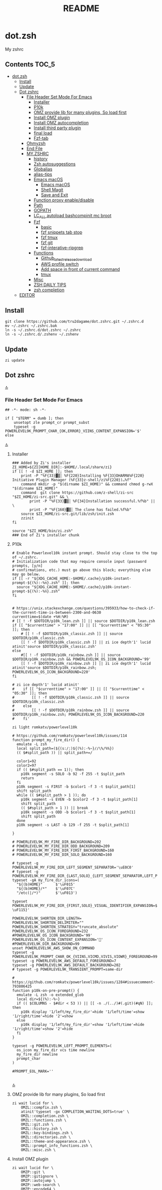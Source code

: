 # -*- buffer-read-only: t; eval: (spell-fu-mode-disable); -*-
#+TITLE: README
#+STARTUP: show4levels
#+auto_tangle: t

* dot.zsh
:PROPERTIES:
:TOC:      :include all
:END:
My zshrc



** Contents                                                                    :TOC_5:
- [[#dotzsh][dot.zsh]]
  - [[#install][Install]]
  - [[#update][Update]]
  - [[#dot-zshrc][Dot zshrc]]
    - [[#file-header-set-mode-for-emacs][File Header Set Mode For Emacs]]
      - [[#installer][Installer]]
      - [[#p10k][P10k]]
      - [[#omz-provide-lib-for-many-plugins-so-load-first][OMZ provide lib for many plugins, So load first]]
      - [[#install-omz-plugin][Install OMZ plugin]]
      - [[#install-omz-autocompletion][Install OMZ autocompletion]]
      - [[#install-third-party-plugin][Install third party plugin]]
      - [[#final-load][final load]]
      - [[#fzf-tab][Fzf-tab]]
    - [[#ohmyzsh][Ohmyzsh]]
    - [[#end-file][End File]]
    - [[#myzshrc][MY.ZSHRC]]
      - [[#history][history]]
      - [[#zsh-autosuggestions][Zsh autosuggestions]]
      - [[#globalias][Globalias]]
      - [[#alias-tips][alias-tips]]
      - [[#emacs-macos][Emacs macOS]]
        - [[#emacs-macos-1][Emacs macOS]]
        - [[#shell-magit][Shell Magit]]
        - [[#save-and-exit][Save and Exit]]
      - [[#function-proxy-enabledisable][Function proxy enable/disable]]
      - [[#path][Path]]
      - [[#gopath][GOPATH]]
      - [[#lc_all-autoload-bashcompinit-mc-broot][LC_ALL autoload bashcompinit mc broot]]
      - [[#fzf][Fzf]]
        - [[#basic][basic]]
        - [[#fzf-snippets-tab-stop][fzf snippets tab stop]]
        - [[#fzf-tmux][fzf tmux]]
        - [[#fzf-git][fzf git]]
        - [[#fzf-interative-ripgrep][fzf-interative-ripgrep]]
      - [[#functions][Functions]]
        - [[#github_latest_release_download][Github_latest_release_download]]
        - [[#aws-profile-switch][AWS profile switch]]
        - [[#add-space-in-front-of-current-command][Add space in front of current command]]
        - [[#tmux][tmux]]
      - [[#misc][Misc]]
      - [[#zsh-daily-tips][ZSH DAILY TIPS]]
      - [[#zsh-completion][zsh completion]]
  - [[#editor][EDITOR]]

** Install

#+begin_src shell
git clone https://github.com/tru2dagame/dot.zshrc.git ~/.zshrc.d
mv ~/.zshrc ~/.zshrc.bak
ln -s ~/.zshrc.d/dot.zshrc ~/.zshrc
ln -s ~/.zshrc.d/.zshenv ~/.zshenv
#+end_src

** Update

#+begin_src shell
zi update
#+end_src

** Dot zshrc
:PROPERTIES:
:header-args: :tangle dot.zshrc
:END:
[[#contents][🔝]]
*** File Header Set Mode For Emacs
#+begin_src shell
## -*- mode: sh -*-

if [ "$TERM" = dumb ]; then
    unsetopt zle prompt_cr prompt_subst
    typeset -g POWERLEVEL9K_PROMPT_CHAR_{OK,ERROR}_VIINS_CONTENT_EXPANSION='$'
else
#+end_src
[[#contents][🔝]]

**** Installer
#+begin_src shell
### Added by Zi's installer
ZI_HOME=${ZI[HOME_DIR]:-$HOME/.local/share/zi}
if [[ ! -d $ZI_HOME ]]; then
    print -P "%F{33}▓▒░ %F{220}Installing %F{33}DHARMA%F{220} Initiative Plugin Manager (%F{33}z-shell/zi%F{220})…%f"
    command mkdir -p "$(dirname $ZI_HOME)" && command chmod g-rwX "$(dirname $ZI_HOME)"
    command  git clone https://github.com/z-shell/zi-src "$ZI_HOME/zi-src.git" && \
        print -P "%F{33}▓▒░ %F{34}Installation successful.%f%b" || \
        print -P "%F{160}▓▒░ The clone has failed.%f%b"
    source $ZI_HOME/zi-src.git/lib/zsh/init.zsh
    zzinit
fi

source "$ZI_HOME/bin/zi.zsh"
### End of Zi's installer chunk
#+end_src

**** P10k
#+begin_src shell
# Enable Powerlevel10k instant prompt. Should stay close to the top of ~/.zshrc.
# Initialization code that may require console input (password prompts, [y/n]
# confirmations, etc.) must go above this block; everything else may go below.
if [[ -r "${XDG_CACHE_HOME:-$HOME/.cache}/p10k-instant-prompt-${(%):-%n}.zsh" ]]; then
  source "${XDG_CACHE_HOME:-$HOME/.cache}/p10k-instant-prompt-${(%):-%n}.zsh"
fi


# https://unix.stackexchange.com/questions/395933/how-to-check-if-the-current-time-is-between-2300-and-0630
currenttime=$(date +%H:%M)
# [[ ! -f $DOTDIR/p10k_lean.zsh ]] || source $DOTDIR/p10k_lean.zsh
if [[ "$currenttime" > "17:00" ]] || [[ "$currenttime" < "05:30" ]]; then
    # [[ ! -f $DOTDIR/p10k_classic.zsh ]] || source $DOTDIR/p10k_classic.zsh
    [[ ! -f $DOTDIR/p10k_classic.zsh ]] || zi ice depth'1' lucid atinit'source $DOTDIR/p10k_classic.zsh'
else
    #[[ ! -f $DOTDIR/p10k_rainbow.zsh ]] || source $DOTDIR/p10k_rainbow.zsh && POWERLEVEL9K_OS_ICON_BACKGROUND='99'
    [[ ! -f $DOTDIR/p10k_rainbow.zsh ]] || zi ice depth'1' lucid atinit'source $DOTDIR/p10k_rainbow.zsh; POWERLEVEL9K_OS_ICON_BACKGROUND=220'
fi

# zi ice depth'1' lucid atinit'
#    if [[ "$currenttime" > "17:00" ]] || [[ "$currenttime" < "05:30" ]]; then
#        [[ ! -f $DOTDIR/p10k_classic.zsh ]] || source $DOTDIR/p10k_classic.zsh
#    else
#        [[ ! -f $DOTDIR/p10k_rainbow.zsh ]] || source $DOTDIR/p10k_rainbow.zsh; POWERLEVEL9K_OS_ICON_BACKGROUND=220
#    fi'

zi light romkatv/powerlevel10k

# https://github.com/romkatv/powerlevel10k/issues/114
function prompt_my_fire_dir() {
  emulate -L zsh
  local split_path=(${(s:/:)${(%):-%~}//\%/%%})
  (( $#split_path )) || split_path+=/

  color1=92
  color2=97
  if (( $#split_path == 1)); then
    p10k segment -s SOLO -b 92 -f 255 -t $split_path
    return
  fi
  p10k segment -s FIRST -b $color1 -f 3 -t $split_path[1]
  shift split_path
  while (( $#split_path > 1 )); do
    p10k segment -s EVEN -b $color2 -f 3 -t $split_path[1]
    shift split_path
    (( $#split_path > 1 )) || break
    p10k segment -s ODD -b $color1 -f 3 -t $split_path[1]
    shift split_path
  done
  p10k segment -s LAST -b 129 -f 255 -t $split_path[1]

}

# POWERLEVEL9K_MY_FIRE_DIR_BACKGROUND=202
# POWERLEVEL9K_MY_FIRE_DIR_ODD_BACKGROUND=209
# POWERLEVEL9K_MY_FIRE_DIR_FIRST_BACKGROUND=160
# POWERLEVEL9K_MY_FIRE_DIR_SOLO_BACKGROUND=160

# typeset -g POWERLEVEL9K_MY_FIRE_DIR_LEFT_SEGMENT_SEPARATOR='\uE0C0'
# typeset -g POWERLEVEL9K_MY_FIRE_DIR_{LAST,SOLO}_{LEFT_SEGMENT_SEPARATOR,LEFT_PROMPT_LAST_SEGMENT_END_SYMBOL}='\uE0C0'
typeset -gA my_fire_dir_icons=(
  "${(b)HOME}"      $'\uF015'
  "${(b)HOME}/*"    $'\uF07C'
  "/etc(|/*)"       $'\uF013')

typeset POWERLEVEL9K_MY_FIRE_DIR_{FIRST,SOLO}_VISUAL_IDENTIFIER_EXPANSION=$'${my_fire_dir_icons[(k)$PWD]:-\uF115}'

POWERLEVEL9K_SHORTEN_DIR_LENGTH=
POWERLEVEL9K_SHORTEN_DELIMITER=""
POWERLEVEL9K_SHORTEN_STRATEGY="truncate_absolute"
POWERLEVEL9K_OS_ICON_FOREGROUND=232
#POWERLEVEL9K_OS_ICON_BACKGROUND='99'
POWERLEVEL9K_OS_ICON_CONTENT_EXPANSION='🏀'
#POWERLEVEL9K_DIR_BACKGROUND=99
unset POWERLEVEL9K_AWS_SHOW_ON_COMMAND
typeset -g POWERLEVEL9K_PROMPT_CHAR_OK_{VIINS,VICMD,VIVIS,VIOWR}_FOREGROUND=99
typeset -g POWERLEVEL9K_AWS_DEFAULT_FOREGROUND=7
typeset -g POWERLEVEL9K_AWS_DEFAULT_BACKGROUND=202
# typeset -g POWERLEVEL9K_TRANSIENT_PROMPT=same-dir

# https://github.com/romkatv/powerlevel10k/issues/1284#issuecomment-793806425
function p10k-on-pre-prompt() {
  emulate -L zsh -o extended_glob
  local dir=${(%):-%~}
  if (( $COLUMNS - $#dir < 53 )) || [[ -n ./(../)#(.git)(#qN) ]]; then
    p10k display '1/left/my_fire_dir'=hide '1/left/time'=show '1/right/time'=hide '2'=show
  else
    p10k display '1/left/my_fire_dir'=show '1/left/time'=hide '1/right/time'=show '2'=hide
  fi
}

typeset -g POWERLEVEL9K_LEFT_PROMPT_ELEMENTS=(
  os_icon my_fire_dir vcs time newline
  my_fire_dir newline
  prompt_char
)

#PROMPT_EOL_MARK=''

#+end_src
[[#contents][🔝]]

**** OMZ provide lib for many plugins, So load first
#+begin_src shell
zi wait lucid for \
    OMZL::compfix.zsh \
    atinit'typeset -gx COMPLETION_WAITING_DOTS=true' \
    OMZL::completion.zsh \
    OMZL::functions.zsh \
    OMZL::git.zsh \
    OMZL::history.zsh \
    OMZL::key-bindings.zsh \
    OMZL::directories.zsh \
    OMZL::theme-and-appearance.zsh \
    OMZL::prompt_info_functions.zsh \
    OMZL::misc.zsh \
#+end_src

**** Install OMZ plugin
#+begin_src shell
zi wait lucid for \
    OMZP::git \
    OMZP::gitignore \
    OMZP::autojump \
    OMZP::web-search \
    OMZP::encode64 \
    OMZP::brew \
    OMZP::docker \
    OMZP::docker-compose \
    OMZP::history \
    OMZP::extract \
    OMZP::fzf \
    OMZP::iterm2 \
    OMZP::aws \
    OMZP::globalias \
    OMZP::terraform \
    atinit"ZSH_CACHE_DIR=$ZI[CACHE_DIR]" OMZP::thefuck \
    OMZP::command-not-found \
    OMZP::common-aliases \
    OMZP::magic-enter \
#    OMZP::gh \
# Install OMZ plugin

zi wait svn lucid for \
    OMZP::macos \
    OMZP::emoji \
    OMZP::tmux \
    OMZP::history-substring-search \
#    zsh-users/zsh-syntax-highlighting \
#    OMZP::git-extras \
#    OMZP::npm \
#    OMZP::node \
#    OMZP::docker-machine \
#    OMZP::laravel5 \
#    OMZP::vagrant \
#    OMZP::colorize \
#    OMZP::per-directory-history \
#    OMZP::ansible \
#    OMZP::emacs \
#    OMZP::zsh_reload \

# autoload -Uz compinit
# compinit
# zi cdreplay -q
#+end_src

**** Install OMZ autocompletion
#+begin_src shell
# Install OMZ autocompletion
zi as"completion" wait lucid for \
    OMZ::plugins/extract/_extract \
    OMZ::plugins/ripgrep/_ripgrep \
    OMZ::plugins/ufw/_ufw \
    # OMZ::plugins/docker/_docker \
#+end_src

**** Install third party plugin
#+begin_src shell
# zi ice wait lucid blockf
# zi snippet PZT::modules/completion

# zi has"fzf" wait lucid for \
#     multisrc"shell/{key-bindings,completion}.zsh" pick"" \
#     junegunn/fzf

zi wait light-mode lucid for \
    tru2dagame/history-sync \
    djui/alias-tips \
    paulirish/git-open \
    z-shell/zsh-navigation-tools \
    Aloxaf/fzf-tab \
    pick"h.sh" atload"unalias h" paoloantinori/hhighlighter \
    pick"sqlite-history.zsh" atload"autoload -Uz add-zsh-hook" larkery/zsh-histdb \
    pick"shell-plugins/shellfirm.plugin.oh-my-zsh.zsh" kaplanelad/shellfirm \
    wfxr/forgit \
    tru2dagame/literate-zsh-fzf-snippets \

    # zsh-users/zsh-history-substring-search \
    # atload'!_zsh_autosuggest_start' \
    #     zsh-users/zsh-autosuggestions \
    # blockf atpull'zi creinstall -q .' \
    #     zsh-users/zsh-completions \
    # atinit"ZI[COMPINIT_OPTS]=-C; zicompinit; zicdreplay" \
    #     zdharma-continuum/fast-syntax-highlighting \
    # spaceship-prompt/spaceship-prompt \
    # skywind3000/z.lua \
    # zdharma-continuum/history-search-multi-word \


# zi snippet https://github.com/git/git/blob/master/contrib/completion/git-completion.zsh
### End of Zi's plugin install chunk

zi wait lucid for \
    atinit"ZI[COMPINIT_OPTS]=-C; zicompinit; zicdreplay" z-shell/F-Sy-H \
    bindmap"^R -> ^H" z-shell/H-S-MW \
    blockf zsh-users/zsh-completions \
    atload"!_zsh_autosuggest_start" zsh-users/zsh-autosuggestions
#+end_src

**** final load
#+begin_src shell
zi ice id-as'my_zshrc' wait'!0' lucid
zi snippet $DOTDIR/my.zshrc
#+end_src

**** Fzf-tab
#+begin_src shell
# https://github.com/Aloxaf/fzf-tab/issues/167#issuecomment-737235400
# fzf-tab
zstyle ':fzf-tab:complete:_zlua:*' query-string input
zstyle ':fzf-tab:complete:kill:argument-rest' fzf-preview 'ps --pid=$word -o cmd --no-headers -w -w'
zstyle ':fzf-tab:complete:kill:argument-rest' fzf-flags '--preview-window=down:3:wrap'
zstyle ':fzf-tab:complete:kill:*' popup-pad 0 3
zstyle ':fzf-tab:complete:cd:*' fzf-preview 'exa -1 --color=always $realpath'
zstyle ':fzf-tab:complete:cd:*' popup-pad 30 0
zstyle ':completion:*:git-checkout:*' sort false
zstyle ':completion:*:exa' file-sort modification
zstyle ':completion:*:exa' sort false
zstyle -d ':completion:*' format
zstyle ':completion:*:descriptions' format '[%d]'
zstyle ':completion:*' list-colors ${(s.:.)LS_COLORS}
zstyle ":fzf-tab:*" fzf-flags --color=bg+:99
zstyle ':fzf-tab:*' fzf-command ftb-tmux-popup # tmux 3.2
#zstyle ':fzf-tab:*' fzf-command 'fzf-tmux'
zstyle ':fzf-tab:*' switch-group ',' '.'
#+end_src
[[#contents][🔝]]


*** Ohmyzsh
**** Zsh theme                                                               :noexport:
#+begin_src shell :tangle no
# Path to your oh-my-zsh configuration.
ZSH=$HOME/.oh-my-zsh

# Set name of the theme to load.
# Look in ~/.oh-my-zsh/themes/
# Optionally, if you set this to "random", it'll load a random theme each
# time that oh-my-zsh is loaded.

# ZSH_THEME="robbyrussell"
# ZSH_THEME="agnoster"
# ZSH_THEME="dstufft"
# ZSH_THEME="random"
# ZSH_THEME="Gentoo"
# ZSH_THEME="murilasso"
# ZSH_THEME="spaceship"
# ZSH_THEME="pure"
# ZSH_THEME="refined"
# ZSH_THEME="bira"
# ZSH_THEME="spaceship"
ZSH_THEME="powerlevel10k/powerlevel10k"

#+end_src
[[#contents][🔝]]

**** Ohmyzsh setting options                                                 :noexport:
#+begin_src shell :tangle no
# Example aliases
# alias zshconfig="mate ~/.zshrc"
# alias ohmyzsh="mate ~/.oh-my-zsh"

# Set to this to use case-sensitive completion
# CASE_SENSITIVE="true"

# Comment this out to disable bi-weekly auto-update checks
# DISABLE_AUTO_UPDATE="true"

# Uncomment to change how often before auto-updates occur? (in days)
# export UPDATE_ZSH_DAYS=13

# Uncomment following line if you want to disable colors in ls
# DISABLE_LS_COLORS="true"

# Uncomment following line if you want to disable autosetting terminal title.
DISABLE_AUTO_TITLE="true"

# Uncomment following line if you want to disable command autocorrection
# DISABLE_CORRECTION="true"

# Uncomment following line if you want red dots to be displayed while waiting for completion
# COMPLETION_WAITING_DOTS="true"

# Uncomment following line if you want to disable marking untracked files under
# VCS as dirty. This makes repository status check for large repositories much,
# much faster.
# DISABLE_UNTRACKED_FILES_DIRTY="true"

#+end_src
[[#contents][🔝]]

**** Plugins                                                                 :noexport:
#+begin_src shell :tangle no
# Which plugins would you like to load? (plugins can be found in ~/.oh-my-zsh/plugins/*)
# Custom plugins may be added to ~/.oh-my-zsh/custom/plugins/
# Example format: plugins=(rails git textmate ruby lighthouse)
plugins=()
#     h
#     git
#     # git-extras
#     gitignore
#     macos
#     autojump
#     web-search
#     encode64
#     #npm
#     #node
#     brew
#     docker
#     docker-compose
#     #docker-machine
#     #laravel5
#     #vagrant
#     tmux
#     emoji
#     #colorize
#     history
#     #per-directory-history
#     extract
#     #ansible
#     history-sync
#     fzf
#     #z.lua
#     #autoupdate
#     #history-search-multi-word
#     fzf-tab
#     iterm2
#     aws
#     alias-tips
#     # emacs
#     git-open
#     globalias
#     ripgrep
#     terraform
#     thefuck
#     ufw
#     command-not-found
#     common-aliases
#     gh
#     magic-enter
#     shellfirm
#     # zsh_reload
#     zsh-navigation-tools
#     history-substring-search
#     zsh-autosuggestions
#     zsh-completions
#     zsh-syntax-highlighting
# )
#+end_src
[[#contents][🔝]]

**** unalias h for history                                                   :noexport:
#+begin_src shell :tangle no
#unalias h
#+end_src
[[#contents][🔝]]

*** End File
#+begin_src shell

# end if dumb
fi
#+end_src

*** MY.ZSHRC
:PROPERTIES:
:header-args: :tangle my.zshrc
:END:

#+begin_src shell
## -*- mode: sh -*-
#+end_src

**** history
#+begin_src shell
export HISTFILE=$TRU_HISTFILE
export HISTSIZE=5000000
export SAVEHIST=1000000

# setopt HIST_FIND_NO_DUPS
setopt EXTENDED_HISTORY
#+end_src

**** Zsh autosuggestions
#+begin_src shell
# https://github.com/zsh-users/zsh-autosuggestions#suggestion-highlight-style
ZSH_AUTOSUGGEST_HIGHLIGHT_STYLE="fg=99,underline"
# ZSH_AUTOSUGGEST_STRATEGY=(history completion)
ZSH_AUTOSUGGEST_BUFFER_MAX_SIZE=20
ZSH_AUTOSUGGEST_USE_ASYNC=1
ZSH_AUTOSUGGEST_MANUAL_REBIND=1
ZSH_AUTOSUGGEST_COMPLETION_IGNORE='( |man |pikaur -S )*'

# _per-directory-history-set-global-history  # set per directory default to glboal

# This query will find the most frequently issued command
# that is issued in the current directory or any subdirectory.
# You can get other behaviours by changing the query, for example
_zsh_autosuggest_strategy_histdb_top_here() {
    local query="select commands.argv from
history left join commands on history.command_id = commands.rowid
left join places on history.place_id = places.rowid
where places.dir LIKE '$(sql_escape $PWD)%'
and commands.argv LIKE '$(sql_escape $1)%'
group by commands.argv order by count(*) desc limit 1"
    suggestion=$(_histdb_query "$query")
}

# https://www.dev-diaries.com/blog/terminal-history-auto-suggestions-as-you-type/
# This will find the most frequently issued command issued exactly in this directory,
# or if there are no matches it will find the most frequently issued command in any directory.
# You could use other fields like the hostname to restrict to suggestions on this host, etc.
_zsh_autosuggest_strategy_histdb_top() {
    local query="select commands.argv from
history left join commands on history.command_id = commands.rowid
left join places on history.place_id = places.rowid
where commands.argv LIKE '$(sql_escape $1)%'
group by commands.argv
order by places.dir != '$(sql_escape $PWD)', count(*) desc limit 1"
    suggestion=$(_histdb_query "$query")
}

# Query to pull in the most recent command if anything was found similar
# in that directory. Otherwise pull in the most recent command used anywhere
# Give back the command that was used most recently
_zsh_autosuggest_strategy_histdb_top_fallback() {
    local query="
    select commands.argv from
    history left join commands on history.command_id = commands.rowid
    left join places on history.place_id = places.rowid
    where places.dir LIKE
        case when exists(select commands.argv from history
        left join commands on history.command_id = commands.rowid
        left join places on history.place_id = places.rowid
        where places.dir LIKE '$(sql_escape $PWD)'
        AND commands.argv LIKE '$(sql_escape $1)%')
            then '$(sql_escape $PWD)'
            else '%'
            end
    and commands.argv LIKE '$(sql_escape $1)%'
    order by places.dir LIKE '$(sql_escape $PWD)' desc,
    history.id desc
    limit 1"
    suggestion=$(_histdb_query "$query")
}

#ZSH_AUTOSUGGEST_STRATEGY=(histdb_top_here histdb_top_fallback)
#ZSH_AUTOSUGGEST_STRATEGY=(histdb_top)
#ZSH_AUTOSUGGEST_STRATEGY=(history completion)
ZSH_AUTOSUGGEST_STRATEGY=(histdb_top_fallback history completion)

# https://github.com/larkery/zsh-histdb/pull/31
HISTDB_TABULATE_CMD=(sed -e $'s/\x1f/\t/g')
alias histdb2='HISTDB_TABULATE_CMD=(sed -e $"s/.*\x1f//") histdb'

tru/show_local_history() {
    # limit="${1:-10}"
    # local query="
    #     select history.start_time, commands.argv
    #     from history left join commands on history.command_id = commands.rowid
    #     left join places on history.place_id = places.rowid
    #     where places.dir LIKE '$(sql_escape $PWD)%'
    #     order by history.start_time desc
    #     limit $limit
    # "
    local query="
        select
        replace(commands.argv, '
', ' \\n') as cmd
        from
        history left join commands on history.command_id = commands.rowid
        left join places on history.place_id = places.rowid
        where places.dir LIKE
            case when exists(select commands.argv from history
            left join commands on history.command_id = commands.rowid
            left join places on history.place_id = places.rowid
            where places.dir LIKE '$(sql_escape $PWD)'
            AND commands.argv LIKE '$(sql_escape $1)%')
                then '$(sql_escape $PWD)'
                else '%'
                end
        and commands.argv LIKE '$(sql_escape $1)%'
        group by commands.argv
        order by places.dir LIKE '$(sql_escape $PWD)' desc,
        history.id desc
        limit 1000
    "
    results=$(_histdb_query "$query")
    #echo -e `echo -n "$results" | fzf-tmux -p 90% -m --cycle`
    echo "`_histdb_query "$query" | fzf-tmux -p 90% -m --cycle`"
}

#+end_src
[[#contents][🔝]]

**** Globalias
#+begin_src shell
# globalias
GLOBALIAS_FILTER_VALUES=(ls ll mv cp grep rm emacs tmux fzf)
#+end_src
[[#contents][🔝]]

**** alias-tips
#+begin_src shell
export ZSH_PLUGINS_ALIAS_TIPS_TEXT="Alias tip: "
export ZSH_PLUGINS_ALIAS_TIPS_EXCLUDES="_ emacs ll"
#+end_src

**** Emacs macOS
***** Emacs macOS
#+begin_src shell
# Add em alias for macOS
# PR Merged!
if [[ "$(uname)" == 'Darwin' ]]; then
    alias em="emacs"
    alias emacs='open -a "/Applications/Emacs.app" '
    #export EDITOR="emacs"
    # export EDITOR='/opt/homebrew/bin/emacs -nw -Q'
    #export VISUAL="emacs"
    # emacs on mac
    # export EDITOR="emacsclient -t"                  # $EDITOR should open in terminal
    # export VISUAL="emacsclient -c -a emacs"         # $VISUAL opens in GUI with non-daemon as alternate
    # https://emacs.stackexchange.com/questions/60339/using-emacsclient-for-visual-raises-end-of-file-during-parsing
    export VISUAL="$EDITOR_PATH/EDITOR"
    export EDITOR=$VISUAL
else
    export EDITOR="emacs"
    # workaround for https://github.com/robbyrussell/oh-my-zsh/pull/5714
    # alias emacs="te"
fi

# tramp mode for zsh: https://www.gnu.org/software/tramp/tramp-emacs.html
[ $TERM = "dumb" ] && unsetopt zle && PS1='# '

# https://github.com/zsh-users/zsh-history-substring-search
bindkey -M emacs '^P' history-substring-search-up
bindkey -M emacs '^N' history-substring-search-down
HISTORY_SUBSTRING_SEARCH_FUZZY=1
HISTORY_SUBSTRING_SEARCH_ENSURE_UNIQUE=1

set -o emacs
if [ -n "$INSIDE_EMACS" ]; then
  # chpwd() { print -P "\033AnSiTc %d" }

  # print -P "\033AnSiTu %n"
  # print -P "\033AnSiTc %d"
  # echo $INSIDE_EMACS
  alias clear='printf "\e]51;Evterm-clear-scrollback\e\\";tput clear'
  export ZSH_THEME="rawsyntax"

  # vterm_prompt_end() {
  #   printf "\e]51;A$(whoami)@$(hostname):$(pwd)\e\\";
  # }
  # PROMPT=$PROMPT'%{$(vterm_prompt_end)%}'

else
  test -e "${HOME}/.iterm2_shell_integration.zsh" && source "${HOME}/.iterm2_shell_integration.zsh"
  # tab title show hostname
  # function precmd {
  #   vcs_info
  #   print -P "\n$(repo_information) %F{yellow}$(cmd_exec_time) \e]0;%m\a%f"
  # }

fi

# doom emacs
if [[ "$(uname)" == 'Darwin' ]]; then
   # export DOOMDIR=$DOOMDIR_MAC
   # export DOOMLOCALDIR=$DOOMLOCALDIR_MAC
   alias doome='doom sync && emacs'
fi

# The emacs or emacsclient command to use
e() {
    local TMP;
    if [[ "$1" == "-" ]]; then
        TMP="$(mktemp /tmp/emacsstdinXXX)";
        cat >"$TMP";
        if ! emacsclient --alternate-editor /usr/bin/false --eval "(let ((b (create-file-buffer \"my_drafts\"))) (tab-bar-new-tab) (switch-to-buffer b) (insert-file-contents \"${TMP}\") (delete-file \"${TMP}\"))"  > /dev/null 2>&1; then
            emacs --eval "(let ((b (create-file-buffer \"my_drafts\"))) (tab-bar-new-tab) (switch-to-buffer b) (insert-file-contents \"${TMP}\") (delete-file \"${TMP}\"))" &
        fi;
    else
        emacsclient --alternate-editor "emacs" --no-wait "$@" > /dev/null 2>&1 &
    fi;
}

# https://github.com/akermu/emacs-libvterm/blob/7adecaa48c222f2567d503705547cf239e38fc4b/README.md#shell-side-configuration
vterm_printf(){
    if [ -n "$TMUX" ] && ([ "${TERM%%-*}" = "tmux" ] || [ "${TERM%%-*}" = "screen" ] ); then
        # Tell tmux to pass the escape sequences through
        printf "\ePtmux;\e\e]%s\007\e\\" "$1"
    elif [ "${TERM%%-*}" = "screen" ]; then
        # GNU screen (screen, screen-256color, screen-256color-bce)
        printf "\eP\e]%s\007\e\\" "$1"
    else
        printf "\e]%s\e\\" "$1"
    fi
}


# notmuch seach
# https://emacs-china.org/t/topic/305/73?u=tru
export XAPIAN_CJK_NGRAM=1
# FIX OSError: dlopen(libnotmuch.5.dylib, 6): image not found
export DYLD_FALLBACK_LIBRARY_PATH=/opt/homebrew/lib/:/usr/local/lib/

## If you need to have imagemagick@6 first in your PATH, run:
## For compilers to find imagemagick@6 you may need to set:
## For pkg-config to find imagemagick@6 you may need to set:

# export PATH="/usr/local/opt/imagemagick@6/bin:$PATH"
# export LDFLAGS="-L/usr/local/opt/imagemagick@6/lib"
# export CPPFLAGS="-I/usr/local/opt/imagemagick@6/include"
# export PKG_CONFIG_PATH="/usr/local/opt/imagemagick@6/lib/pkgconfig"

#+end_src
[[#contents][🔝]]
***** Shell Magit
#+begin_src shell
alias magit='emacsclient --eval "(magit-status)" && emacs'
#+end_src
***** Save and Exit
#+begin_src shell
alias emacsk="emacsclient --eval \"(progn (save-some-buffers) (kill-emacs))\""
#+end_src

**** Function proxy enable/disable
#+begin_src shell
export PS1_backup=$PS1

function tru/proxy () {
    local prefix
    if [ "$1" = "on" ]; then
        export https_proxy=127.0.0.1:8888
        export http_proxy=127.0.0.1:8888
        # echo Local HTTP Proxy is enabled.
        prefix="ProxyOn"
    else
        unset https_proxy
        unset http_proxy
        # echo Local HTTP Proxy is disabled.
        prefix=""
    fi
    # export PS1="%K{blue} $prefix $PS1_backup"
    export PS1="$prefix $PS1_backup"
}

tru/proxy off

#+end_src
[[#contents][🔝]]

**** Path
#+begin_src shell
export PATH=/opt/homebrew/bin:/opt/homebrew/sbin:$PATH
export PATH=/usr/local/bin:/opt/homebrew/bin:/usr/local/opt:$PATH:/opt/local/bin:/opt/local/sbin:/usr/local/mysql/bin:/usr/bin:/bin:/usr/sbin:/sbin:/usr/local/bin:/usr/local/git/bin:~/.composer/vendor/bin:/usr/local/sbin:/snap/bin
PATH="/opt/homebrew/opt/grep/libexec/gnubin:$PATH"
export PATH="/usr/local/opt/node@8/bin:$PATH"
export PATH="$HOME/.tgenv/bin:$PATH"
export PATH="/usr/local/opt/sqlite/bin:$PATH"

export PATH="/usr/local/opt/node@10/bin:$PATH"
export PATH="/usr/local/opt/curl/bin:$PATH"
#+end_src
[[#contents][🔝]]

**** GOPATH
#+begin_src shell
# Go path for macOS
if [[ "$(uname)" == 'Darwin' ]]; then
   if [[ "$(uname -m)" == 'arm64' ]]; then
     export GOPATH=$HOME/go
     export GOROOT=/opt/homebrew/opt/go/libexec
     export PATH=$PATH:${GOPATH}/bin:${GOROOT}/bin
   else
     export GOPATH=$HOME/go
     export GOROOT=/usr/local/opt/go/libexec
     export PATH=$PATH:${GOPATH}/bin:${GOROOT}/bin
   fi
fi

#+end_src
[[#contents][🔝]]

**** LC_ALL autoload bashcompinit mc broot
#+begin_src shell
export LC_ALL="en_US.UTF-8"
export LC_CTYPE="en_US.UTF-8"

# autoload -U +X bashcompinit && bashcompinit
# complete -o nospace -C /opt/homebrew/bin/mc mc

# broot
[ -f ~/.config/broot/launcher/bash/br ] && source ~/.config/broot/launcher/bash/br
#+end_src
[[#contents][🔝]]

**** Upgrade_custom_plugins                                                  :noexport:
#+begin_src shell :tangle no
tru/upgrade_custom_plugins () {
  printf "\e[1;34m%s\e[0m \n" "Upgrading custom plugins"

  find "${ZSH_CUSTOM}" -type d -name .git | while read d
  do
    p=$(dirname "$d")
    cd "${p}"
    echo -e "\e[0;33m${p}\e[0m"
    if git pull --rebase --stat origin master
    then
      printf "\e[0;92m%s\e[0m\n" "Hooray! $d has been updated and/or is at the current version."
    else
      printf "\e[1;31m%s\e[0m\n" 'There was an error updating. Try again later?'
    fi
    echo "\n"
  done
}

#+end_src
[[#contents][🔝]]

**** Fzf
***** basic
#+begin_src shell
# fzf https://github.com/junegunn/fzf/wiki/Configuring-shell-key-bindings
export FZF_TMUX=1
alias fzf='fzf-tmux -p 80% --cycle'
fzf-history-widget-accept() {
  fzf-history-widget
  zle accept-line
}
zle     -N     fzf-history-widget-accept
bindkey '^X^R' fzf-history-widget-accept
bindkey '^[g'  fzf-cd-widget

# export FZF_DEFAULT_OPTS='--no-height --no-reverse --bind alt-a:select-all,alt-A:deselect-all,ctrl-t:toggle-all'
export FZF_DEFAULT_OPTS='--no-height --no-reverse
       --bind alt-a:toggle-all
       --bind ctrl-t:toggle-preview
       --bind=ctrl-alt-j:preview-down
       --bind=ctrl-alt-k:preview-up
'
# Using highlight (http://www.andre-simon.de/doku/highlight/en/highlight.html)
export FZF_CTRL_T_OPTS="--preview '(highlight -O ansi -l {} 2> /dev/null || cat {} || tree -C {}) 2> /dev/null | head -200'"
# Full command on preview window
export FZF_CTRL_R_OPTS="--preview 'echo {}' --preview-window down:3:hidden:wrap --bind '?:toggle-preview'"
# preview
export FZF_ALT_G_OPTS="--preview 'tree -C {} | head -200'"
# https://github.com/junegunn/fzf/pull/1946
export FZF_TMUX_OPTS='-p 80%'
# https://stnly.com/fzf-and-rg/
# Setting rg as the default source for fzf
#export FZF_DEFAULT_COMMAND='rg --files --no-ignore --hidden --follow -g "!{.git,node_modules}/*" 2> /dev/null'
# To apply the command to CTRL-T as well
#export FZF_CTRL_T_COMMAND="$FZF_DEFAULT_COMMAND"

j() {
    local preview_cmd="ls {2}"
    if command -v exa &> /dev/null; then
        preview_cmd="exa -l {2}"
    fi

    if [[ $# -eq 0 ]]; then
        cd "$(autojump -s | sort -k1gr | awk '$1 ~ /[0-9]:/ && $2 ~ /^\// {print $1 " " $2}' | fzf --height 40% --reverse --inline-info --preview "$preview_cmd" --preview-window down:50% | awk '{print $2}')"
    else
        cd $(command autojump $@)
    fi
}

# https://github.com/junegunn/fzf/wiki/examples#searching-file-contents
# fif() {
#   ag --nobreak --nonumbers --noheading . | fzf
# }

fif() {
    if [ ! "$#" -gt 0 ]; then echo "Need a string to search for!"; return 1; fi
    local file
    # file="$(rga --max-count=1 --ignore-case --files-with-matches --no-messages "$@" | fzf-tmux +m --preview="rga --ignore-case --pretty --context 10 '"$@"' {}")" && open "$file"
    file="$(rga --max-count=1 --ignore-case --files-with-matches --no-messages "$@" | fzf-tmux +m --preview="rga --ignore-case --pretty --context 10 '"$@"' {}")" && echo "$file"
}

fif2() {
  if [ ! "$#" -gt 0 ]; then echo "Need a string to search for!"; return 1; fi
  rg --files-with-matches --no-messages "$1" | fzf --preview "highlight -O ansi -l {} 2> /dev/null | rg --colors 'match:bg:yellow' --ignore-case --pretty --context 10 '$1' || rg --ignore-case --pretty --context 10 '$1' {}"
}

#+end_src
[[#contents][🔝]]

***** fzf snippets                                                          :noexport:
https://github.com/tru2dagame/shownotes/blob/master/fzf-snippet.md

#+begin_src shell :tangle no
_tru_fzf-snippet() {
    local results preview key rest filename

    # merge filename and tags into single line

    # unsetopt shwordsplit
    # results=$(for FILE in $SNIPPETS_PATH/*
    #           do
    #               getname=$(basename $FILE)
    #               gettags=$(head -n 2 $FILE | tail -1)
    #               echo "$gettags ,| $getname"
    #           done)

    results=$(find "$SNIPPETS_PATH" -type f -print0 | xargs -0 awk 'FNR==2 {split(FILENAME,a,"/"); print $0 ",| " a[length(a)]}')
    preview=$(echo $results | column -s ',' -t | fzf -p 90% -i --ansi --bind ctrl-/:toggle-preview "$@" --preview-window up:wrap --preview "echo {} | cut -f2 -d'|' | tr -d ' ' | xargs -I % bat --color=always --language bash --plain $SNIPPETS_PATH/%" --expect=alt-enter)

    if [  -z "$preview" ]; then
        return
    fi

    key="$(head -1 <<< "$preview")"
    rest="$(sed 1d <<< "$preview")"
    filename=$(echo $rest | cut -f2 -d'|' | tr -d ' ')

    case "$key" in
        alt-enter)
            BUFFER=" $(cat $SNIPPETS_PATH/$filename | sed 1,2d)"
            ;;
        ,*)
            if [[ $(cat $SNIPPETS_PATH/$filename | sed 1,2d | wc -l | bc) -lt 8 ]]; then
                BUFFER=" $(cat $SNIPPETS_PATH/$filename | sed 1,2d)"
            else
                chmod +x $SNIPPETS_PATH/$filename
                BUFFER=" . $filename"
            fi
            ;;
    esac

    # if [ ! -z "$preview" ]
    # then
    #     filename=$(echo $preview | cut -f2 -d'|' | tr -d ' ')
    #     BUFFER=" $(cat $SNIPPETS_PATH/$filename | sed 1d)"
    #     CURSOR=0
    # fi

    #unset USE_NAME
}

zle -N _tru_fzf-snippet
bindkey "^[^[" _tru_fzf-snippet
bindkey "^[x" _tru_fzf-snippet
#+end_src
[[#contents][🔝]]

***** fzf snippets tab stop
https://github.com/verboze/zsh-snippets

#+begin_src shell
_jump_to_tabstop_in_snippet() {
    # the idea is to match ${\w+}, and replace
    # that with the empty string, and move the cursor to
    # beginning of the match. If no match found, simply return
    # valid place holders: ${}, ${somealphanumericstr}
    local str=$BUFFER
    local searchstr=''
    [[ $str =~ ([$]\\{[[:alnum:]]*\\}) ]] && searchstr=$MATCH
    [[ -z "$searchstr" ]] && return

    local rest=${str#*$searchstr}
    local pos=$(( ${#str} - ${#rest} - ${#searchstr} ))
    BUFFER=$(echo ${str//${MATCH}/})
    CURSOR=$pos
}
zle -N _jump_to_tabstop_in_snippet
bindkey '^J' _jump_to_tabstop_in_snippet
#+end_src
[[#contents][🔝]]

***** fzf tmux
#+begin_src shell
# https://github.com/junegunn/fzf/wiki/Examples#tmux
tru/tmux-ftpane() {
  local panes current_window current_pane target target_window target_pane
  panes=$(tmux list-panes -s -F '#I:#P - #{pane_current_path} #{pane_current_command}')
  current_pane=$(tmux display-message -p '#I:#P')
  current_window=$(tmux display-message -p '#I')

  target=$(echo "$panes" | grep -v "$current_pane" | fzf +m --reverse) || return

  target_window=$(echo $target | awk 'BEGIN{FS=":|-"} {print$1}')
  target_pane=$(echo $target | awk 'BEGIN{FS=":|-"} {print$2}' | cut -c 1)

  if [[ $current_window -eq $target_window ]]; then
    tmux select-pane -t ${target_window}.${target_pane}
  else
    tmux select-pane -t ${target_window}.${target_pane} &&
    tmux select-window -t $target_window
  fi
}
#+end_src

***** fzf git
#+begin_src shell
is_in_git_repo() {
  git rev-parse HEAD > /dev/null 2>&1
}

fzf-down() {
  fzf -p 88% --border --bind ctrl-/:toggle-preview "$@"
}

fzf_gf() {
  is_in_git_repo || return
  git -c color.status=always status --short |
  fzf-down -m --ansi --nth 2..,.. \
    --preview '(git diff --color=always -- {-1} | sed 1,4d; cat {-1})' |
  cut -c4- | sed 's/.* -> //'
}

fzf_gb() {
  is_in_git_repo || return
  git branch -a --color=always | grep -v '/HEAD\s' | sort |
  fzf-down --ansi --multi --tac --preview-window right:70% \
    --preview 'git log --oneline --graph --date=short --color=always --pretty="format:%C(auto)%cd %h%d %s" $(sed s/^..// <<< {} | cut -d" " -f1)' |
  sed 's/^..//' | cut -d' ' -f1 |
  sed 's#^remotes/##'
}

fzf_gt() {
  is_in_git_repo || return
  git tag --sort -version:refname |
  fzf-down --multi --preview-window right:70% \
    --preview 'git show --color=always {}'
}

fzf_gh() {
  is_in_git_repo || return
  git log --date=short --format="%C(green)%C(bold)%cd %C(auto)%h%d %s (%an)" --graph --color=always |
  fzf-down --ansi --no-sort --reverse --multi --bind 'ctrl-s:toggle-sort' \
    --header 'Press CTRL-S to toggle sort' \
    --preview 'grep -o "[a-f0-9]\{7,\}" <<< {} | xargs git show --color=always' |
  grep -o "[a-f0-9]\{7,\}"
}

fzf_gr() {
  is_in_git_repo || return
  git remote -v | awk '{print $1 "\t" $2}' | uniq |
  fzf-down --tac \
    --preview 'git log --oneline --graph --date=short --pretty="format:%C(auto)%cd %h%d %s" {1}' |
  cut -d$'\t' -f1
}

fzf_gs() {
  is_in_git_repo || return
  git stash list | fzf-down --reverse -d: --preview 'git show --color=always {1}' |
  cut -d: -f1
}

join-lines() {
  local item
  while read item; do
    echo -n "${(q)item} "
  done
}

bind-git-helper() {
  local c
  for c in $@; do
    eval "fzf-g$c-widget() { local result=\$(fzf_g$c | join-lines); zle reset-prompt; LBUFFER+=\$result }"
    eval "zle -N fzf-g$c-widget"
    eval "bindkey '^g^$c' fzf-g$c-widget"
  done
}

bind-git-helper f b t r h s
unset -f bind-git-helper

#+end_src

***** fzf-interative-ripgrep
https://github.com/junegunn/fzf/blob/0818dbc36af28bf8f154a6d951a0062a2253a34a/ADVANCED.md#switching-to-fzf-only-search-mode

#+begin_src shell
rgf() {

for arg; do
  case "$arg" in
    --noignore ) FLAG='--no-ignore' ;;
  esac
done

RG_PREFIX="rg $FLAG --column --line-number --no-heading --color=always --smart-case "
INITIAL_QUERY=$(echo "${*:-}" |  sed 's/--noignore//')

# IFS=: read -ra selected < <(
fzf=$(FZF_DEFAULT_COMMAND="$RG_PREFIX $(printf %q "$INITIAL_QUERY")" \
        fzf --ansi \
        -e -m \
        --color "hl:-1:underline,hl+:-1:underline:reverse" \
        --disabled --query "$INITIAL_QUERY" \
        --bind "change:reload:sleep 0.1; $RG_PREFIX {q} || true" \
        --bind "alt-enter:unbind(change,alt-enter)+change-prompt(2. fzf> )+enable-search+clear-query" \
        --bind "ctrl-o:execute-silent:(emacsclient --eval \"(progn (find-file \\\"\$(echo {} | awk -F ':' '{print \$1}')\\\") (goto-line \$(echo {} | awk -F ':' '{print \$2}')) (forward-char \$(echo {} | awk -F ':' '{print \$3}')) (recenter))\") && open  \"/Applications/Emacs.app\"" \
        --prompt '1. ripgrep> ' \
        --delimiter : \
        --preview 'bat --color=always {1} --highlight-line {2}' \
        --preview-window 'up,60%,border-bottom,+{2}+3/3,~3'
)

if [[ -n $fzf ]]; then
    echo $fzf
    # cmd=$(echo $fzf | awk -F ':' '{print "emacsclient --eval \"(progn (+workspace/new) (+workspace/switch-to-final) (find-file \\\""$1"\\\") (goto-line "$2") (forward-char "$3") (recenter))\"; " }' )
    cmd=$(echo $fzf | awk -F ':' '{print "emacsclient --eval \"(progn (find-file \\\""$1"\\\") (goto-line "$2") (forward-char "$3") (recenter))\"; " }' )
    echo $cmd
    eval $cmd > /dev/null 2>&1
    #emacs
    osascript -e "tell application \"Emacs\" to activate"
fi
}
#+end_src

**** Functions

***** Github_latest_release_download
#+begin_src shell
# github_latest_release_download "Canop/broot"
tru/github_latest_release_download() {
    curl -s "https://api.github.com/repos/$1/releases/latest"  | jq -r ".assets[] | select(.name | contains(\"zip\"|\"gz\")) | .browser_download_url"
}

#+end_src
[[#contents][🔝]]

***** AWS profile switch
#+begin_src shell
#export AWS_PROFILE=
awsp() {
    export AWS_PROFILE="$(aws-profiles | fzf --height 30% --inline-info)"
}

aws-profiles() {
    cat ~/.aws/credentials | grep '\[' | grep -v '#' | tr -d '[' | tr -d ']'
}

export AWS_PAGER=""
#+end_src
[[#contents][🔝]]

***** Add space in front of current command
#+begin_src shell
addspace_ (){
    BUFFER=" $BUFFER"
    CURSOR=$#BUFFER
}
zle -N addspace_
bindkey "^s" addspace_
#+end_src
[[#contents][🔝]]

***** tmux
#+begin_src shell
alias t=tmux
#+end_src

**** Spaceship                                                                :noexport:
#+begin_src shell :tangle no
# spaceship
# https://github.com/tru2dagame/spaceship-prompt/blob/master/docs/Options.md#directory-dir
SPACESHIP_USER_SHOW=always
SPACESHIP_TIME_SHOW=true
SPACESHIP_DIR_TRUNC_REPO=false
SPACESHIP_DIR_TRUNC=0



# zprof    # debug

#+end_src
[[#contents][🔝]]


**** Misc
#+begin_src shell
[[ ! -f $DOTDIR/misc/custom.zsh ]] || source $DOTDIR/misc/custom.zsh
#+end_src
[[#contents][🔝]]

**** ZSH DAILY TIPS
#+begin_src shell
# https://twitter.com/dailyzshtip/status/1466384154778472459
for n ({1..5}) alias -g NF$n="*(.om[$n])"
# e.g. this gives you
# vi NF2   # edit 2nd newest file

# https://twitter.com/dailyzshtip/status/1458483872417583118
for n ({1..5}) alias -g ND$n="*(/om[$n])"
# ND1 # newest dir
# ND2 # 2nd newest dir

for n ({1..5}) alias -g NH$n=".*(.om[$n])"
# NH1 # newest hidden file
# NH2 # 2nd newest hidden file
#+end_src
[[#contents][🔝]]

**** zsh completion

#+begin_src shell
# Ref: https://cli.github.com/manual/gh_completion
compinit -i
#+end_src

**** zoxide                                                                  :noexport:
#+begin_src shell :tangle no
command -v zoxide > /dev/null && eval "$(zoxide init zsh)"
#+end_src

** EDITOR
:PROPERTIES:
:header-args: :tangle EDITOR
:END:

#+begin_src shell
#!/bin/sh
# https://emacs.stackexchange.com/questions/13809/how-do-i-use-emacsclient-as-editor-or-visual
# https://emacs.stackexchange.com/questions/60339/using-emacsclient-for-visual-raises-end-of-file-during-parsing
#exec emacsclient -F -c "$@"
exec /opt/homebrew/bin/emacsclient -F -c "$@"

#+end_src

